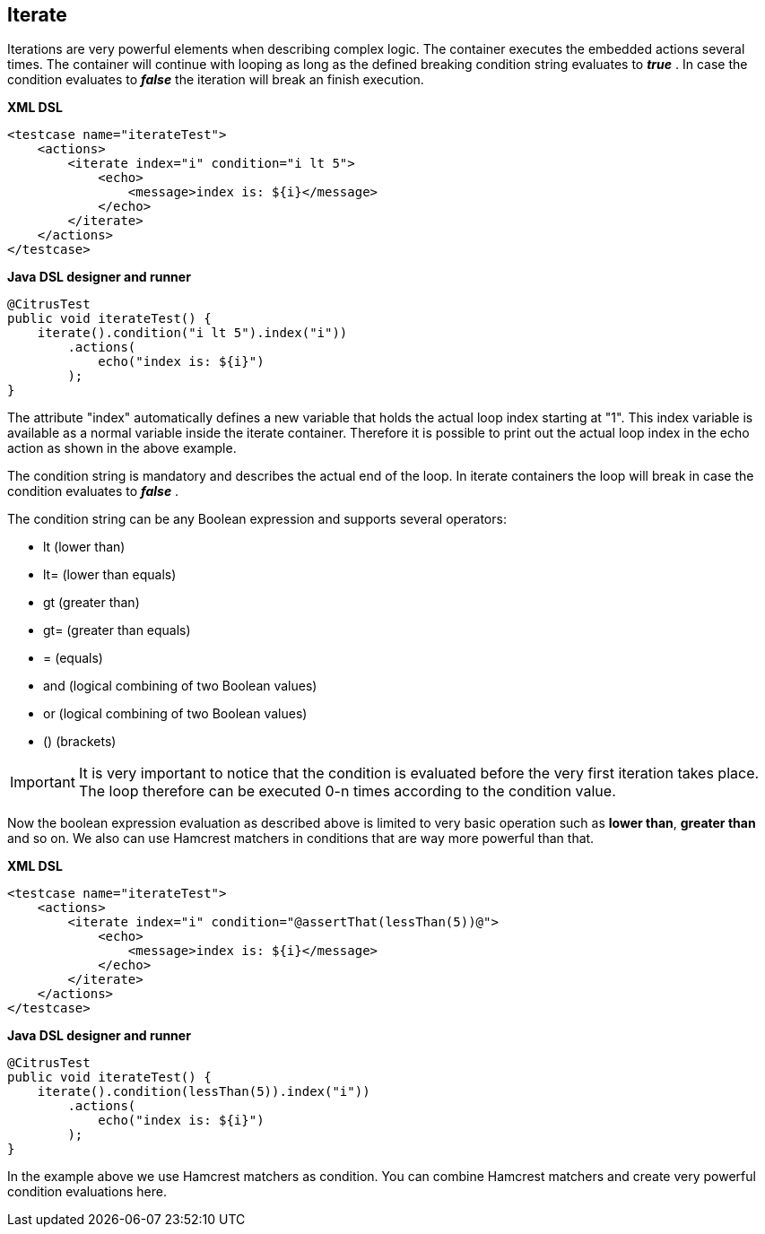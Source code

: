 [[containers-iterate]]
== Iterate

Iterations are very powerful elements when describing complex logic. The container executes the embedded actions several times. The container will continue with looping as long as the defined breaking condition string evaluates to *_true_* . In case the condition evaluates to *_false_* the iteration will break an finish execution.

*XML DSL* 

[source,xml]
----
<testcase name="iterateTest">
    <actions>
        <iterate index="i" condition="i lt 5">
            <echo>
                <message>index is: ${i}</message>
            </echo>
        </iterate>
    </actions>
</testcase>
----

*Java DSL designer and runner* 

[source,java]
----
@CitrusTest
public void iterateTest() {
    iterate().condition("i lt 5").index("i"))
        .actions(
            echo("index is: ${i}")
        );
}
----

The attribute "index" automatically defines a new variable that holds the actual loop index starting at "1". This index variable is available as a normal variable inside the iterate container. Therefore it is possible to print out the actual loop index in the echo action as shown in the above example.

The condition string is mandatory and describes the actual end of the loop. In iterate containers the loop will break in case the condition evaluates to *_false_* .

The condition string can be any Boolean expression and supports several operators:

* lt (lower than)
* lt= (lower than equals)
* gt (greater than)
* gt= (greater than equals)
* = (equals)
* and (logical combining of two Boolean values)
* or (logical combining of two Boolean values)
* () (brackets)

IMPORTANT: It is very important to notice that the condition is evaluated before the very first iteration takes place. The loop therefore can be executed 0-n times according to the condition value.

Now the boolean expression evaluation as described above is limited to very basic operation such as *lower than*, *greater than* and so on. We also can use Hamcrest matchers in conditions that are way more powerful than that.

*XML DSL* 

[source,xml]
----
<testcase name="iterateTest">
    <actions>
        <iterate index="i" condition="@assertThat(lessThan(5))@">
            <echo>
                <message>index is: ${i}</message>
            </echo>
        </iterate>
    </actions>
</testcase>
----

*Java DSL designer and runner* 

[source,java]
----
@CitrusTest
public void iterateTest() {
    iterate().condition(lessThan(5)).index("i"))
        .actions(
            echo("index is: ${i}")
        );
}
----

In the example above we use Hamcrest matchers as condition. You can combine Hamcrest matchers and create very powerful condition evaluations here.